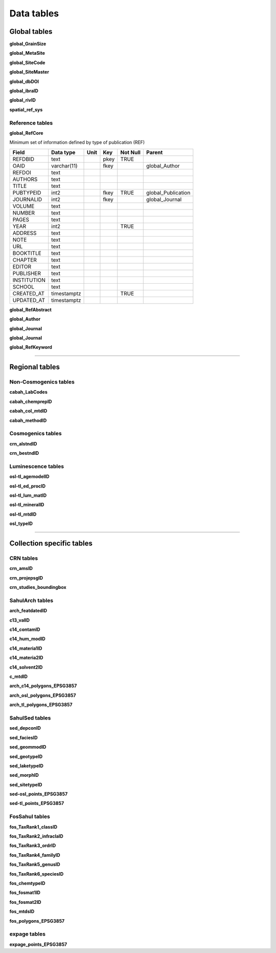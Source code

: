 ===========
Data tables
===========

Global tables
-------------
**global_GrainSize**

**global_MetaSite**

**global_SiteCode**

**global_SiteMaster**

**global_dbDOI**

**global_ibraID**

**global_rivID**

**spatial_ref_sys**

Reference tables
~~~~~~~~~~~~~~~~
**global_RefCore**

Minimum set of information defined by type of publication (REF)

=========== =========== ==== ==== ======== ==================
Field       Data type   Unit Key  Not Null Parent
=========== =========== ==== ==== ======== ==================
REFDBID     text             pkey TRUE     
OAID        varchar(11)      fkey          global_Author
REFDOI      text                           
AUTHORS     text                           
TITLE       text                           
PUBTYPEID   int2             fkey TRUE     global_Publication
JOURNALID   int2             fkey          global_Journal
VOLUME      text                           
NUMBER      text                           
PAGES       text                           
YEAR        int2                  TRUE     
ADDRESS     text                           
NOTE        text                           
URL         text                           
BOOKTITLE   text                           
CHAPTER     text                           
EDITOR      text                           
PUBLISHER   text                           
INSTITUTION text                           
SCHOOL      text                           
CREATED_AT  timestamptz           TRUE     
UPDATED_AT  timestamptz                    
=========== =========== ==== ==== ======== ==================



**global_RefAbstract**

**global_Author**

**global_Journal**

**global_Journal**

**global_RefKeyword**

----

Regional tables
---------------
Non-Cosmogenics tables
~~~~~~~~~~~~~~~~~~~~~~
**cabah_LabCodes**

**cabah_chemprepID**

**cabah_col_mtdID**

**cabah_methodID**

Cosmogenics tables
~~~~~~~~~~~~~~~~~~
**crn_alstndID**

**crn_bestndID**

Luminescence tables
~~~~~~~~~~~~
**osl-tl_agemodelID**

**osl-tl_ed_procID**

**osl-tl_lum_matID**

**osl-tl_mineralID**

**osl-tl_mtdID**

**osl_typeID**

----

Collection specific tables
--------------------------

CRN tables
~~~~~~~~~~
**crn_amsID**

**crn_projepsgID**

**crn_studies_boundingbox**

SahulArch tables
~~~~~~~~~~~~~~~~
**arch_featdatedID**

**c13_valID**

**c14_contamID**

**c14_hum_modID**

**c14_materia1ID**

**c14_materia2ID**

**c14_solvent2ID**

**c_mtdID**

**arch_c14_polygons_EPSG3857**

**arch_osl_polygons_EPSG3857**

**arch_tl_polygons_EPSG3857**

SahulSed tables
~~~~~~~~~~~~~~~
**sed_depconID**

**sed_faciesID**

**sed_geommodID**

**sed_geotypeID**

**sed_laketypeID**

**sed_morphID**

**sed_sitetypeID**

**sed-osl_points_EPSG3857**

**sed-tl_points_EPSG3857**

FosSahul tables
~~~~~~~~~~~~~~~

**fos_TaxRank1_classID**

**fos_TaxRank2_infraclaID**

**fos_TaxRank3_ordrID**

**fos_TaxRank4_familyID**

**fos_TaxRank5_genusID**

**fos_TaxRank6_speciesID**

**fos_chemtypeID**

**fos_fosmat1ID**

**fos_fosmat2ID**

**fos_mtdsID**

**fos_polygons_EPSG3857**

expage tables
~~~~~~
**expage_points_EPSG3857**
